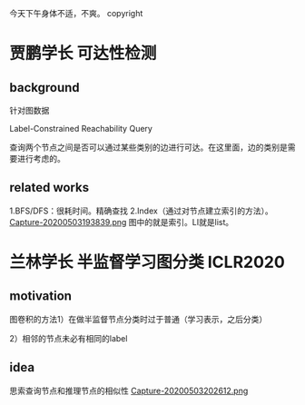 #+ LATEX_CLASS: cn_article
今天下午身体不适，不爽。
copyright

* 贾鹏学长  可达性检测
** background
针对图数据

Label-Constrained Reachability Query

查询两个节点之间是否可以通过某些类别的边进行可达。在这里面，边的类别是需要进行考虑的。

** related works
1.BFS/DFS：很耗时间。精确查找
2.Index（通过对节点建立索引的方法）。
[[file:./images/20200503193839.png][Capture-20200503193839.png]]
图中的就是索引。LI就是list。

* 兰林学长 半监督学习图分类 ICLR2020
** motivation
图卷积的方法1）在做半监督节点分类时过于普通（学习表示，之后分类）

2）相邻的节点未必有相同的label

** idea
思索查询节点和推理节点的相似性
[[file:./images/20200503202612.png][Capture-20200503202612.png]]




